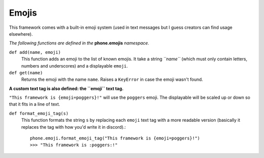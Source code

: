 Emojis
======

This framework comes with a built-in emoji system (used in text messages but I guess creators can find usage elsewhere).

*The following functions are defined in the* **phone.emojis** *namespace.*

``def add(name, emoji)``
    This function adds an emoji to the list of known emojis. It take a string *``name``* (which must only contain letters, numbers and underscores) and a displayable ``emoji``.

``def get(name)``
    Returns the emoji with the name ``name``. Raises a ``KeyError`` in case the emoji wasn't found.

**A custom text tag is also defined: the ``emoji`` text tag.**

``"This framework is {emoji=poggers}!"`` will use the ``poggers`` emoji. The displayable will be scaled up or down so that it fits in a line of text.

``def format_emoji_tag(s)``
    This function formats the string ``s`` by replacing each ``emoji`` text tag with a more readable version (basically it replaces the tag with how you'd write it in discord).::

        phone.emoji.format_emoji_tag("This framework is {emoji=poggers}!")
        >>> "This framework is :poggers:!"
